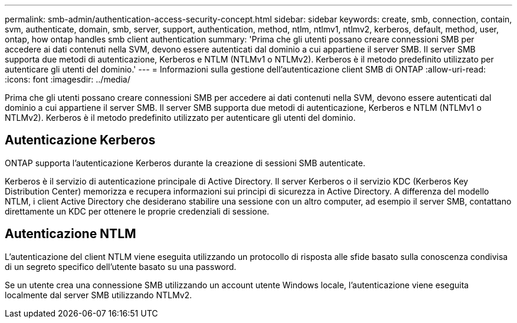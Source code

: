 ---
permalink: smb-admin/authentication-access-security-concept.html 
sidebar: sidebar 
keywords: create, smb, connection, contain, svm, authenticate, domain, smb, server, support, authentication, method, ntlm, ntlmv1, ntlmv2, kerberos, default, method, user, ontap, how ontap handles smb client authentication 
summary: 'Prima che gli utenti possano creare connessioni SMB per accedere ai dati contenuti nella SVM, devono essere autenticati dal dominio a cui appartiene il server SMB. Il server SMB supporta due metodi di autenticazione, Kerberos e NTLM (NTLMv1 o NTLMv2). Kerberos è il metodo predefinito utilizzato per autenticare gli utenti del dominio.' 
---
= Informazioni sulla gestione dell'autenticazione client SMB di ONTAP
:allow-uri-read: 
:icons: font
:imagesdir: ../media/


[role="lead"]
Prima che gli utenti possano creare connessioni SMB per accedere ai dati contenuti nella SVM, devono essere autenticati dal dominio a cui appartiene il server SMB. Il server SMB supporta due metodi di autenticazione, Kerberos e NTLM (NTLMv1 o NTLMv2). Kerberos è il metodo predefinito utilizzato per autenticare gli utenti del dominio.



== Autenticazione Kerberos

ONTAP supporta l'autenticazione Kerberos durante la creazione di sessioni SMB autenticate.

Kerberos è il servizio di autenticazione principale di Active Directory. Il server Kerberos o il servizio KDC (Kerberos Key Distribution Center) memorizza e recupera informazioni sui principi di sicurezza in Active Directory. A differenza del modello NTLM, i client Active Directory che desiderano stabilire una sessione con un altro computer, ad esempio il server SMB, contattano direttamente un KDC per ottenere le proprie credenziali di sessione.



== Autenticazione NTLM

L'autenticazione del client NTLM viene eseguita utilizzando un protocollo di risposta alle sfide basato sulla conoscenza condivisa di un segreto specifico dell'utente basato su una password.

Se un utente crea una connessione SMB utilizzando un account utente Windows locale, l'autenticazione viene eseguita localmente dal server SMB utilizzando NTLMv2.
